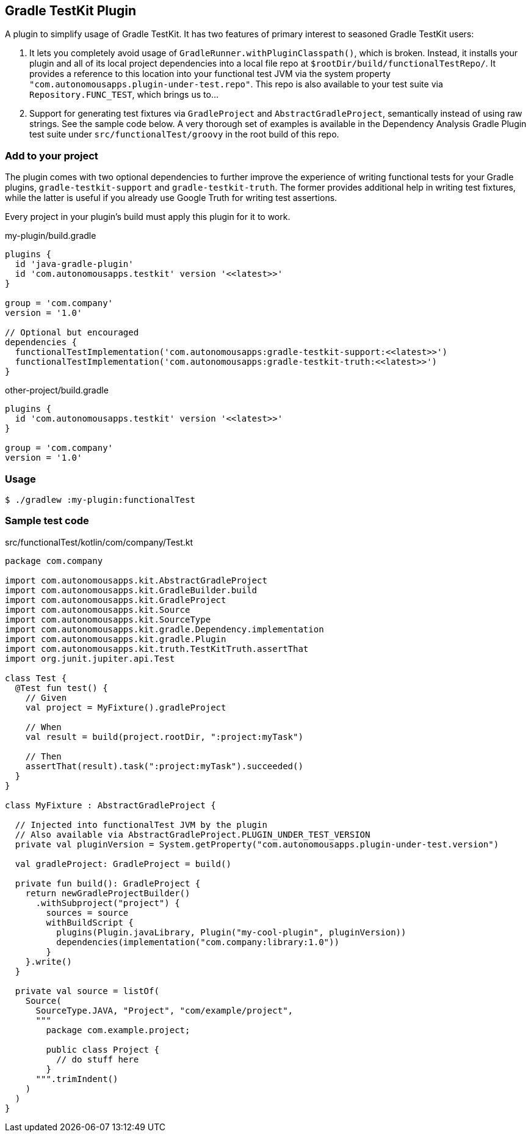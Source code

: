 == Gradle TestKit Plugin

A plugin to simplify usage of Gradle TestKit. It has two features of primary interest to seasoned Gradle TestKit users:

. It lets you completely avoid usage of `GradleRunner.withPluginClasspath()`, which is broken. Instead, it installs your
  plugin and all of its local project dependencies into a local file repo at `$rootDir/build/functionalTestRepo/`. It
  provides a reference to this location into your functional test JVM via the system property
  `"com.autonomousapps.plugin-under-test.repo"`. This repo is also available to your test suite via
  `Repository.FUNC_TEST`, which brings us to...
. Support for generating test fixtures via `GradleProject` and `AbstractGradleProject`, semantically instead of using
  raw strings. See the sample code below. A very thorough set of examples is available in the Dependency Analysis Gradle
  Plugin test suite under `src/functionalTest/groovy` in the root build of this repo.

=== Add to your project

The plugin comes with two optional dependencies to further improve the experience of writing functional tests for your
Gradle plugins, `gradle-testkit-support` and `gradle-testkit-truth`. The former provides additional help in writing test
fixtures, while the latter is useful if you already use Google Truth for writing test assertions.

Every project in your plugin's build must apply this plugin for it to work.

.my-plugin/build.gradle
[source,groovy]
----
plugins {
  id 'java-gradle-plugin'
  id 'com.autonomousapps.testkit' version '<<latest>>'
}

group = 'com.company'
version = '1.0'

// Optional but encouraged
dependencies {
  functionalTestImplementation('com.autonomousapps:gradle-testkit-support:<<latest>>')
  functionalTestImplementation('com.autonomousapps:gradle-testkit-truth:<<latest>>')
}
----

.other-project/build.gradle
[source,groovy]
----
plugins {
  id 'com.autonomousapps.testkit' version '<<latest>>'
}

group = 'com.company'
version = '1.0'
----

=== Usage

[source,bash]
----
$ ./gradlew :my-plugin:functionalTest
----

=== Sample test code

.src/functionalTest/kotlin/com/company/Test.kt
[source,kotlin]
----
package com.company

import com.autonomousapps.kit.AbstractGradleProject
import com.autonomousapps.kit.GradleBuilder.build
import com.autonomousapps.kit.GradleProject
import com.autonomousapps.kit.Source
import com.autonomousapps.kit.SourceType
import com.autonomousapps.kit.gradle.Dependency.implementation
import com.autonomousapps.kit.gradle.Plugin
import com.autonomousapps.kit.truth.TestKitTruth.assertThat
import org.junit.jupiter.api.Test

class Test {
  @Test fun test() {
    // Given
    val project = MyFixture().gradleProject

    // When
    val result = build(project.rootDir, ":project:myTask")

    // Then
    assertThat(result).task(":project:myTask").succeeded()
  }
}

class MyFixture : AbstractGradleProject {

  // Injected into functionalTest JVM by the plugin
  // Also available via AbstractGradleProject.PLUGIN_UNDER_TEST_VERSION
  private val pluginVersion = System.getProperty("com.autonomousapps.plugin-under-test.version")

  val gradleProject: GradleProject = build()

  private fun build(): GradleProject {
    return newGradleProjectBuilder()
      .withSubproject("project") {
        sources = source
        withBuildScript {
          plugins(Plugin.javaLibrary, Plugin("my-cool-plugin", pluginVersion))
          dependencies(implementation("com.company:library:1.0"))
        }
    }.write()
  }

  private val source = listOf(
    Source(
      SourceType.JAVA, "Project", "com/example/project",
      """
        package com.example.project;

        public class Project {
          // do stuff here
        }
      """.trimIndent()
    )
  )
}
----
